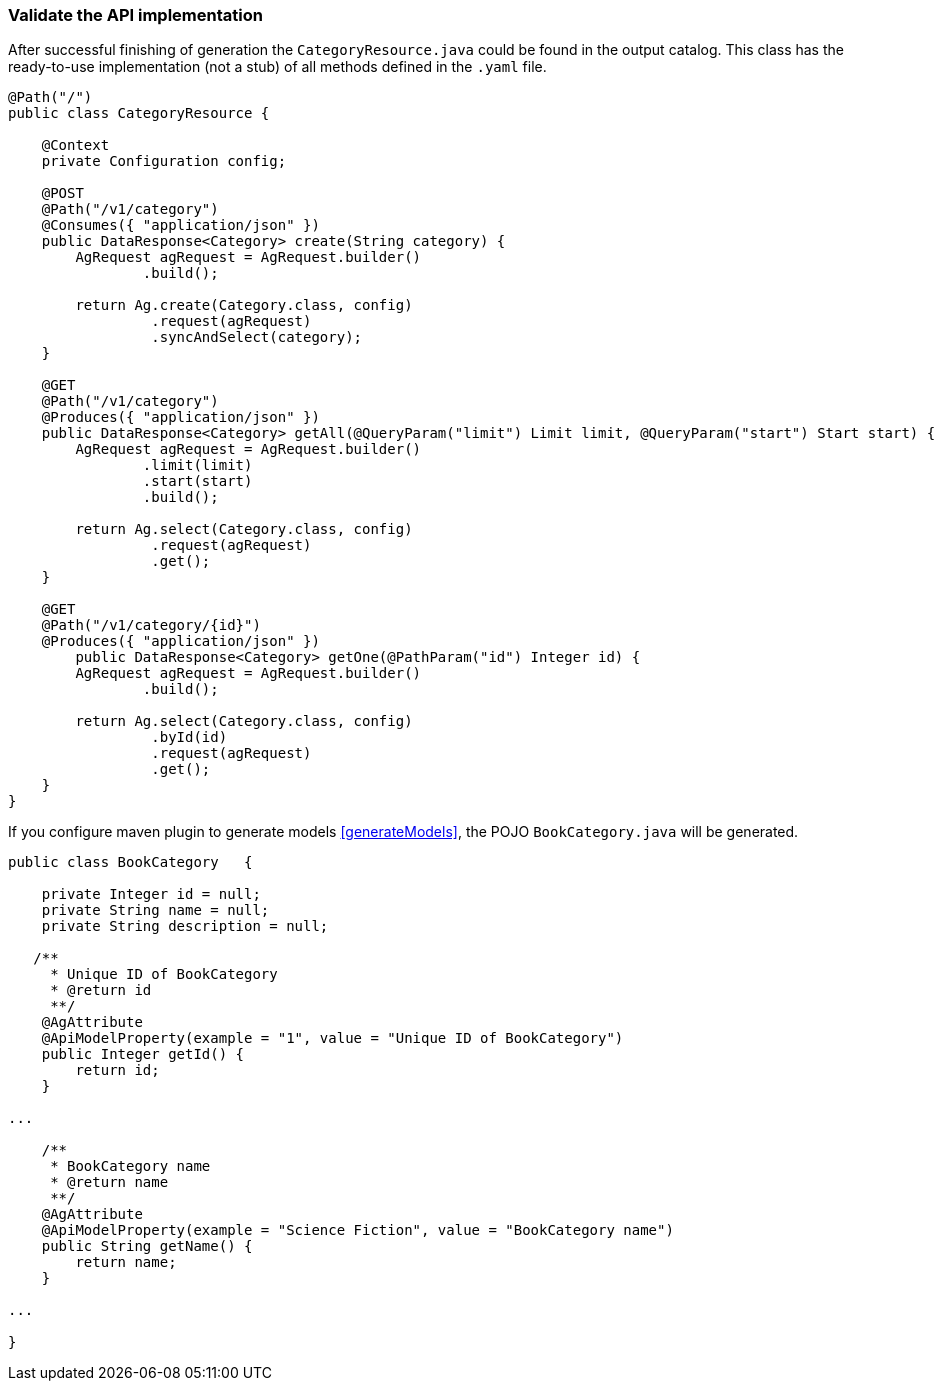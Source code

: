 === Validate the API implementation

After successful finishing of generation the `CategoryResource.java` could be found in the output catalog.
This class has the ready-to-use implementation (not a stub) of all methods defined in the `.yaml` file.

[source, Java]
----
@Path("/")
public class CategoryResource {

    @Context
    private Configuration config;

    @POST
    @Path("/v1/category")
    @Consumes({ "application/json" })
    public DataResponse<Category> create(String category) {
        AgRequest agRequest = AgRequest.builder()
                .build();

        return Ag.create(Category.class, config)
                 .request(agRequest)
                 .syncAndSelect(category);
    }

    @GET
    @Path("/v1/category")
    @Produces({ "application/json" })
    public DataResponse<Category> getAll(@QueryParam("limit") Limit limit, @QueryParam("start") Start start) {
        AgRequest agRequest = AgRequest.builder()
                .limit(limit)
                .start(start)
                .build();

        return Ag.select(Category.class, config)
                 .request(agRequest)
                 .get();
    }

    @GET
    @Path("/v1/category/{id}")
    @Produces({ "application/json" })
        public DataResponse<Category> getOne(@PathParam("id") Integer id) {
        AgRequest agRequest = AgRequest.builder()
                .build();

        return Ag.select(Category.class, config)
                 .byId(id)
                 .request(agRequest)
                 .get();
    }
}
----

If you configure maven plugin to generate models <<generateModels>>, the POJO `BookCategory.java` will be generated.

[source, Java]
----
public class BookCategory   {

    private Integer id = null;
    private String name = null;
    private String description = null;

   /**
     * Unique ID of BookCategory
     * @return id
     **/
    @AgAttribute
    @ApiModelProperty(example = "1", value = "Unique ID of BookCategory")
    public Integer getId() {
        return id;
    }

...

    /**
     * BookCategory name
     * @return name
     **/
    @AgAttribute
    @ApiModelProperty(example = "Science Fiction", value = "BookCategory name")
    public String getName() {
        return name;
    }

...

}
----